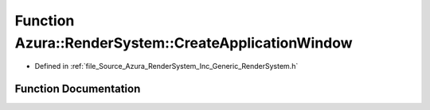 .. _exhale_function__render_system_8h_1abb0fc2d98c44d96b421e42936c605cba:

Function Azura::RenderSystem::CreateApplicationWindow
=====================================================

- Defined in :ref:`file_Source_Azura_RenderSystem_Inc_Generic_RenderSystem.h`


Function Documentation
----------------------


.. doxygenfunction:: Azura::RenderSystem::CreateApplicationWindow(String, U32, U32)
